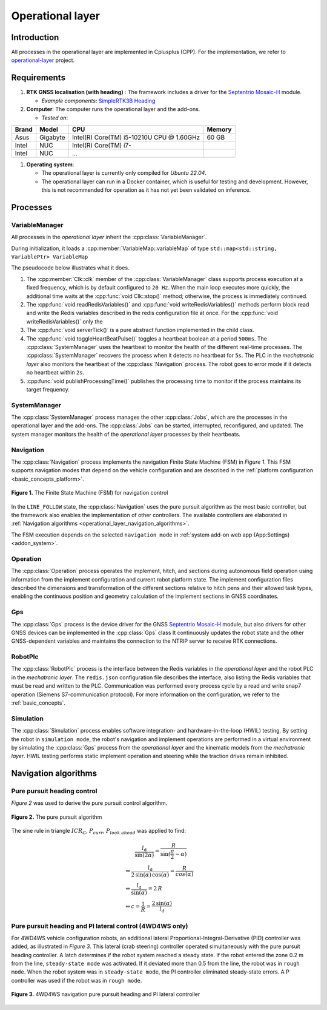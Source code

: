 
.. _operational_layer:

Operational layer
=================

Introduction
------------

All processes in the operational layer are implemented in Cplusplus (CPP).
For the implementation, we refer to `operational-layer <https://github.com/artof-ilvo>`_ project.

Requirements
------------

#. **RTK GNSS localisation (with heading)**  : The framework includes a driver for the `Septentrio Mosaic-H <https://www.septentrio.com/en/products/gnss-receivers/gnss-receiver-modules/mosaic-h>`_ module.

   + *Example components*: `SimpleRTK3B Heading <https://www.ardusimple.com/product/simplertk3b-heading/>`_

#. **Computer**: The computer runs the operational layer and the add-ons.

   + *Tested on*:

+-------------+--------------+--------------------------------------------+----------+
| Brand       | Model        | CPU                                        | Memory   |
+=============+==============+============================================+==========+
| Asus        | Gigabyte     | Intel(R) Core(TM) i5-10210U CPU @ 1.60GHz  | 60 GB    |
+-------------+--------------+--------------------------------------------+----------+
| Intel       | NUC          | Intel(R) Core(TM) i7-                      |          |
+-------------+--------------+--------------------------------------------+----------+
| Intel       | NUC          | ...                                        |          |
+-------------+--------------+--------------------------------------------+----------+

#. **Operating system**:

   + The operational layer is currently only compiled for *Ubuntu 22.04*.

   + The operational layer can run in a Docker container, which is useful for testing and development. However, this is not recommended for operation as it has not yet been validated on inference.

.. _operational_layer_processes:

Processes
---------

VariableManager
^^^^^^^^^^^^^^^

All processes in the *operational layer* inherit the :cpp:class:`VariableManager`.

During initialization, it loads a :cpp:member:`VariableMap::variableMap` of type ``std::map<std::string, VariablePtr> VariableMap``


The pseudocode below illustrates what it does.

.. code-block:: cpp
   :caption: Pseudocode :cpp:class:`VariableManager` main loop

      while (true) {
         // start a clk cycle (f = 20 Hz => T = 50 ms)
         clk.start();
         // Read all Redis variables
         readRedisVariables();
         // Execute process specific code
         serverTick();
         // Write Redis variables (only those who were altered during the cycle)
         writeRedisVariables();
         // Communicate process health
         toggleHeartBeatPulse();
         publishProcessingTime(clk.poll());
         // Stop the clk cycle (sleep for the remaining time)
         clk.stop();
      }

#. The :cpp:member:`Clk::clk` member of the :cpp:class:`VariableManager` class supports process execution at a fixed frequency, which is by default configured to ``20 Hz``. When the main loop executes more quickly, the additional time waits at the :cpp:func:`void Clk::stop()` method; otherwise, the process is immediately continued.

#. The :cpp:func:`void readRedisVariables()` and :cpp:func:`void writeRedisVariables()` methods perform block read and write the Redis variables described in the redis configuration file at once. For the :cpp:func:`void writeRedisVariables()` only the

#. The :cpp:func:`void serverTick()` is a pure abstract function implemented in the child class.

#. The :cpp:func:`void toggleHeartBeatPulse()` toggles a heartbeat boolean at a period ``500ms``. The :cpp:class:`SystemManager` uses the heartbeat to monitor the health of the different real-time processes. The :cpp:class:`SystemManager` recovers the process when it detects no heartbeat for ``5s``. The PLC in the *mechatronic layer* also monitors the heartbeat of the :cpp:class:`Navigation` process. The robot goes to error mode if it detects no heartbeat within ``2s``.

#. :cpp:func:`void publishProcessingTime()` publishes the processing time to monitor if the process maintains its target frequency.

.. _system_manager:

SystemManager
^^^^^^^^^^^^^

The :cpp:class:`SystemManager` process manages the other :cpp:class:`Jobs`, which are the processes in the operational layer and the add-ons.
The :cpp:class:`Jobs` can be started, interrupted, reconfigured, and updated.
The system manager monitors the health of the *operational layer* processes by their heartbeats.

Navigation
^^^^^^^^^^

The :cpp:class:`Navigation` process implements the navigation Finite State Machine (FSM) in *Figure 1*.
This FSM supports navigation modes that depend on the vehicle configuration and are described in the :ref:`platform configuration <basic_concepts_platform>`.

.. figure:: images/fig_fsm_navigation_controller.png
   :width: 50%
   :align: center

   **Figure 1.** The Finite State Machine (FSM) for navigation control

In the ``LINE_FOLLOW`` state, the :cpp:class:`Navigation` uses the pure pursuit algorithm as the most basic controller, but the framework also enables the implementation of other controllers.
The available controllers are elaborated in :ref:`Navigation algorithms <operational_layer_navigation_algorithms>`.

The FSM execution depends on the selected ``navigation mode`` in :ref:`system add-on web app (App:Settings) <addon_system>`.

Operation
^^^^^^^^^

The :cpp:class:`Operation` process operates the implement, hitch, and sections during autonomous field operation using information from the implement configuration and current robot platform state.
The implement configuration files described the dimensions and transformation of the different sections relative to hitch pens and their allowed task types, enabling the continuous position and geometry calculation of the implement sections in GNSS coordinates.

Gps
^^^

The :cpp:class:`Gps` process is the device driver for the GNSS `Septentrio Mosaic-H <https://www.septentrio.com/en/products/gnss-receivers/gnss-receiver-modules/mosaic-h>`_ module, but also drivers for other GNSS devices can be implemented in the :cpp:class:`Gps` class
It continuously updates the robot state and the other GNSS-dependent variables and maintains the connection to the NTRIP server to receive RTK connections.


RobotPlc
^^^^^^^^

The :cpp:class:`RobotPlc` process is the interface between the Redis variables in the *operational layer* and the robot PLC in the *mechatronic layer*.
The ``redis.json`` configuration file describes the interface, also listing the Redis variables that must be read and written to the PLC. Communication was performed every process cycle by a read and write snap7 operation (Siemens S7-communication protocol).
For more information on the configuration, we refer to the :ref:`basic_concepts`.

Simulation
^^^^^^^^^^

The :cpp:class:`Simulation` process enables software integration- and hardware-in-the-loop (HWIL) testing.
By setting the robot in ``simulation mode``, the robot's navigation and implement operations are performed in a virtual environment by simulating the :cpp:class:`Gps` process from the *operational layer* and the kinematic models from the *mechatronic layer*.
HWIL testing performs static implement operation and steering while the traction drives remain inhibited.

.. _operational_layer_navigation_algorithms:

Navigation algorithms
---------------------

Pure pursuit heading control
^^^^^^^^^^^^^^^^^^^^^^^^^^^^

*Figure 2* was used to derive the pure pursuit control algorithm.

.. figure:: images/fig_pure_pursuit.png
   :width: 70%
   :align: center

   **Figure 2.** The pure pursuit algorithm

The sine rule in triangle :math:`ICR_G`, :math:`P_{curr}`, :math:`P_{look\,\,ahead}` was applied to find:

.. math::
    &\hspace{20pt}\frac{l_\mathrm{d}}{\sin(2\alpha)} = \frac{R}{\sin(\frac{\pi}{2} - \alpha)}  \\
    &\Leftrightarrow \frac{l_\mathrm{d}}{2\,\sin(\alpha)\,\cos(\alpha)} = \frac{R}{cos(\alpha)}  \\
    &\Leftrightarrow \frac{l_\mathrm{d}}{\sin(\alpha)} = 2\,R  \\
    &\Leftrightarrow c = \frac{1}{R} = \frac{2\,\sin(\alpha)}{l_\mathrm{d}}


Pure pursuit heading and PI lateral control (4WD4WS only)
^^^^^^^^^^^^^^^^^^^^^^^^^^^^^^^^^^^^^^^^^^^^^^^^^^^^^^^^^

For 4WD4WS vehicle configuration robots, an additional lateral Proportional-Integral-Derivative (PID) controller was added, as illustrated in *Figure 3*. This lateral (crab steering) controller operated simultaneously with the pure pursuit heading controller. A latch determines if the robot system reached a steady state. If the robot entered the zone 0.2 m from the line, ``steady-state mode`` was activated. If it deviated more than 0.5 from the line, the robot was in ``rough mode``. When the robot system was in ``steady-state mode``, the PI controller eliminated steady-state errors. A P controller was used if the robot was in ``rough mode``.

.. figure:: images/fig_navigation_4wdw4s_controller.png
   :width: 70%
   :align: center

   **Figure 3.** 4WD4WS navigation pure pursuit heading and PI lateral controller